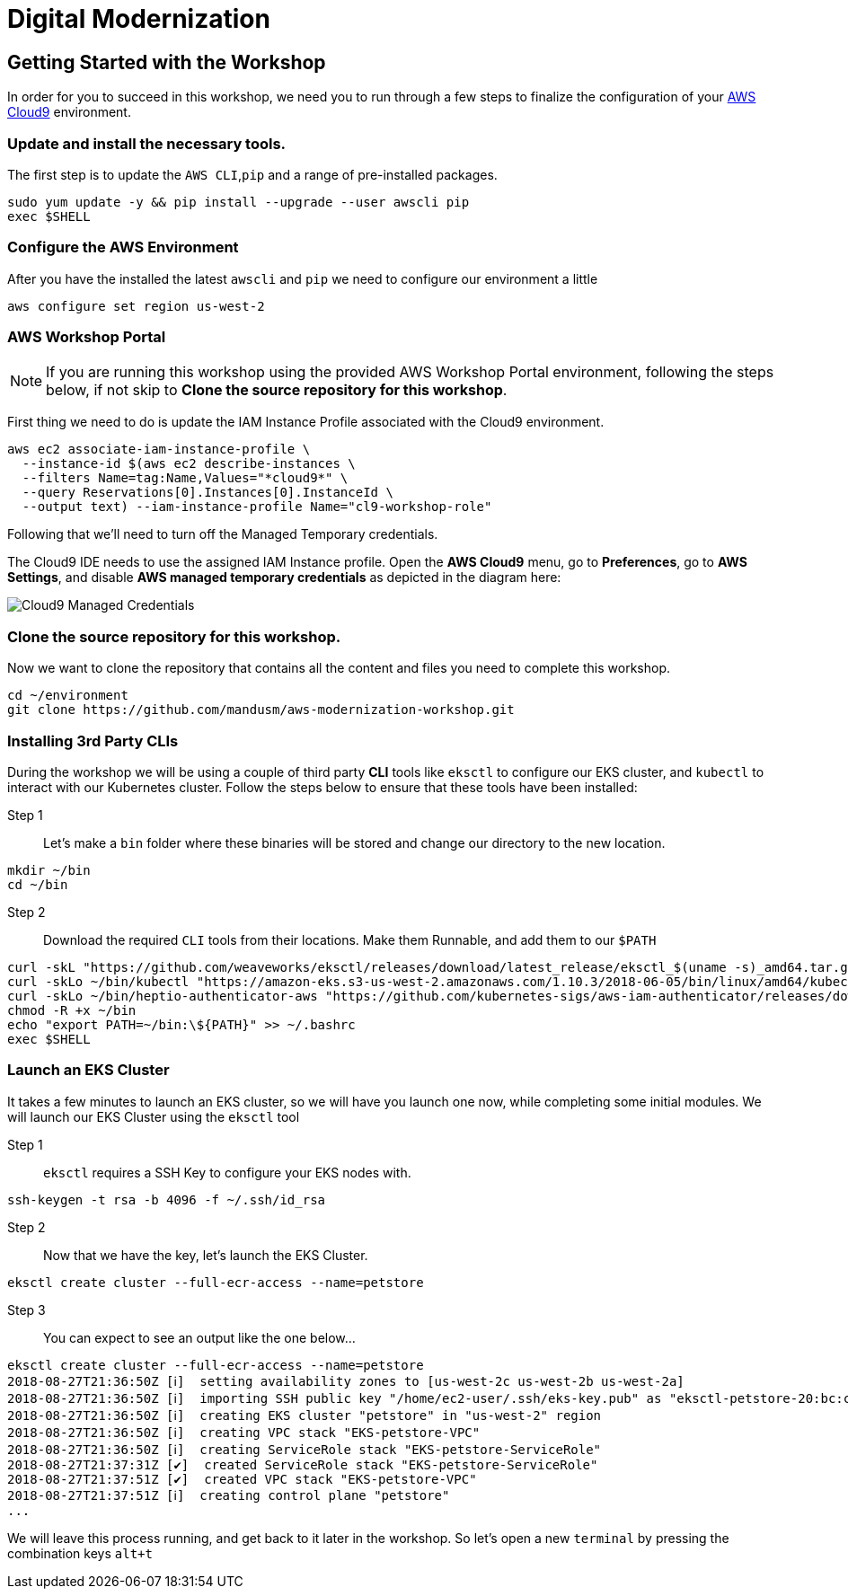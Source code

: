 = Digital Modernization

:imagesdir: ../../images
:icons: font

== Getting Started with the Workshop

In order for you to succeed in this workshop, we need you to run through a few steps to finalize the configuration of your https://aws.amazon.com/cloud9/[AWS Cloud9] environment.

=== Update and install the necessary tools.
The first step is to update the `AWS CLI`,`pip` and a range of pre-installed packages.
[source,shell]
----
sudo yum update -y && pip install --upgrade --user awscli pip
exec $SHELL
----

=== Configure the AWS Environment
After you have the installed the latest `awscli` and `pip` we need to configure
our environment a little
[source,shell]
----
aws configure set region us-west-2
----

=== AWS Workshop Portal

NOTE: If you are running this workshop using the provided AWS Workshop Portal
environment, following the steps below, if not skip to *Clone the source
repository for this workshop*.

First thing we need to do is update the IAM Instance Profile associated with the
Cloud9 environment.

[source,shell]
----
aws ec2 associate-iam-instance-profile \
  --instance-id $(aws ec2 describe-instances \
  --filters Name=tag:Name,Values="*cloud9*" \
  --query Reservations[0].Instances[0].InstanceId \
  --output text) --iam-instance-profile Name="cl9-workshop-role"
----

Following that we'll need to turn off the Managed Temporary credentials.

The Cloud9 IDE needs to use the assigned IAM Instance profile. Open the *AWS
Cloud9* menu, go to *Preferences*, go to *AWS Settings*, and disable *AWS
managed temporary credentials* as depicted in the diagram here:

image::cloud9-credentials.png[Cloud9 Managed Credentials]

=== Clone the source repository for this workshop.
Now we want to clone the repository that contains all the content and files you need to complete this workshop.
[source,shell]
----
cd ~/environment
git clone https://github.com/mandusm/aws-modernization-workshop.git
----

=== Installing 3rd Party CLIs
During the workshop we will be using a couple of third party *CLI* tools like `eksctl` to configure our EKS cluster, and `kubectl` to interact with our Kubernetes cluster. Follow the steps below to ensure that these tools have been installed:

Step 1::
Let's make a `bin` folder where these binaries will be stored and change our directory to the new location.
[source,shell]
----
mkdir ~/bin
cd ~/bin
----

Step 2::
Download the required `CLI` tools from their locations. Make them Runnable, and add them to our `$PATH`
[source,shell]
----
curl -skL "https://github.com/weaveworks/eksctl/releases/download/latest_release/eksctl_$(uname -s)_amd64.tar.gz" | tar xz -C /tmp && mv /tmp/eksctl ~/bin/
curl -skLo ~/bin/kubectl "https://amazon-eks.s3-us-west-2.amazonaws.com/1.10.3/2018-06-05/bin/linux/amd64/kubectl"
curl -skLo ~/bin/heptio-authenticator-aws "https://github.com/kubernetes-sigs/aws-iam-authenticator/releases/download/v0.3.0/heptio-authenticator-aws_0.3.0_linux_amd64"
chmod -R +x ~/bin
echo "export PATH=~/bin:\${PATH}" >> ~/.bashrc
exec $SHELL
----

=== Launch an EKS Cluster
It takes a few minutes to launch an EKS cluster, so we will have you launch one now, while completing some initial modules. We will launch our EKS Cluster using the `eksctl` tool

Step 1::
`eksctl` requires a SSH Key to configure your EKS nodes with.
[source,shell]
----
ssh-keygen -t rsa -b 4096 -f ~/.ssh/id_rsa
----

Step 2::
Now that we have the key, let's launch the EKS Cluster.
[source,shell]
----
eksctl create cluster --full-ecr-access --name=petstore
----

Step 3::
You can expect to see an output like the one below...
[.output]
....
eksctl create cluster --full-ecr-access --name=petstore
2018-08-27T21:36:50Z [ℹ]  setting availability zones to [us-west-2c us-west-2b us-west-2a]
2018-08-27T21:36:50Z [ℹ]  importing SSH public key "/home/ec2-user/.ssh/eks-key.pub" as "eksctl-petstore-20:bc:c5:14:ab:c1:6b:92:10:e5:92:c0:2a:9e:07:37"
2018-08-27T21:36:50Z [ℹ]  creating EKS cluster "petstore" in "us-west-2" region
2018-08-27T21:36:50Z [ℹ]  creating VPC stack "EKS-petstore-VPC"
2018-08-27T21:36:50Z [ℹ]  creating ServiceRole stack "EKS-petstore-ServiceRole"
2018-08-27T21:37:31Z [✔]  created ServiceRole stack "EKS-petstore-ServiceRole"
2018-08-27T21:37:51Z [✔]  created VPC stack "EKS-petstore-VPC"
2018-08-27T21:37:51Z [ℹ]  creating control plane "petstore"
...
....

We will leave this process running, and get back to it later in the workshop. So let's open a new `terminal` by pressing the combination keys `alt+t`
